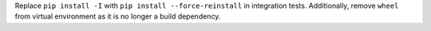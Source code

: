 Replace ``pip install -I`` with ``pip install --force-reinstall`` in
integration tests. Additionally, remove ``wheel`` from virtual environment as
it is no longer a build dependency.
